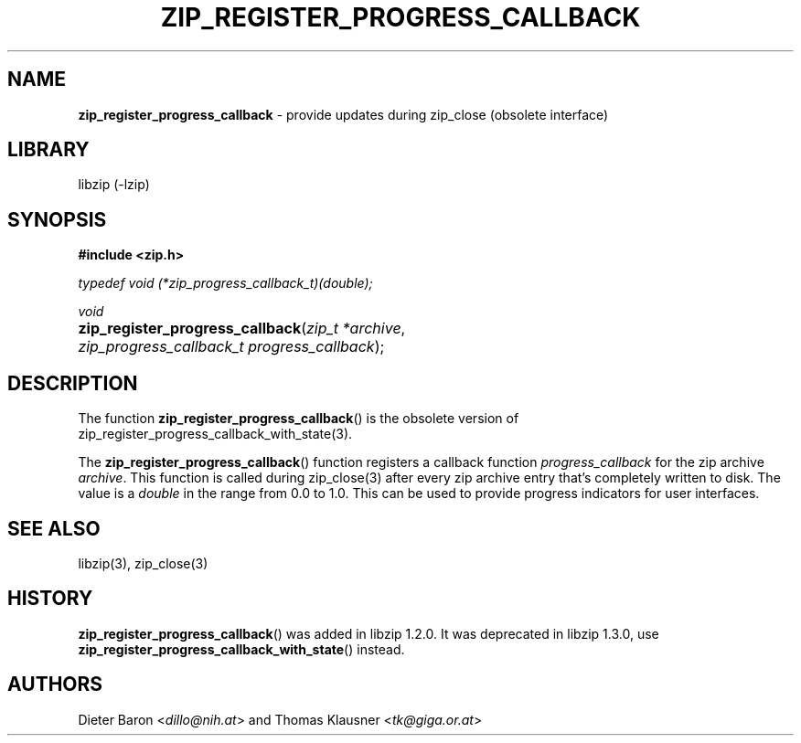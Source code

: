 .\" Automatically generated from an mdoc input file.  Do not edit.
.\" zip_register_progress_callback.mdoc -- provide updates during zip_close
.\" Copyright (C) 2016-2017 Dieter Baron and Thomas Klausner
.\"
.\" This file is part of libzip, a library to manipulate ZIP archives.
.\" The authors can be contacted at <info@libzip.org>
.\"
.\" Redistribution and use in source and binary forms, with or without
.\" modification, are permitted provided that the following conditions
.\" are met:
.\" 1. Redistributions of source code must retain the above copyright
.\"    notice, this list of conditions and the following disclaimer.
.\" 2. Redistributions in binary form must reproduce the above copyright
.\"    notice, this list of conditions and the following disclaimer in
.\"    the documentation and/or other materials provided with the
.\"    distribution.
.\" 3. The names of the authors may not be used to endorse or promote
.\"    products derived from this software without specific prior
.\"    written permission.
.\"
.\" THIS SOFTWARE IS PROVIDED BY THE AUTHORS ``AS IS'' AND ANY EXPRESS
.\" OR IMPLIED WARRANTIES, INCLUDING, BUT NOT LIMITED TO, THE IMPLIED
.\" WARRANTIES OF MERCHANTABILITY AND FITNESS FOR A PARTICULAR PURPOSE
.\" ARE DISCLAIMED.  IN NO EVENT SHALL THE AUTHORS BE LIABLE FOR ANY
.\" DIRECT, INDIRECT, INCIDENTAL, SPECIAL, EXEMPLARY, OR CONSEQUENTIAL
.\" DAMAGES (INCLUDING, BUT NOT LIMITED TO, PROCUREMENT OF SUBSTITUTE
.\" GOODS OR SERVICES; LOSS OF USE, DATA, OR PROFITS; OR BUSINESS
.\" INTERRUPTION) HOWEVER CAUSED AND ON ANY THEORY OF LIABILITY, WHETHER
.\" IN CONTRACT, STRICT LIABILITY, OR TORT (INCLUDING NEGLIGENCE OR
.\" OTHERWISE) ARISING IN ANY WAY OUT OF THE USE OF THIS SOFTWARE, EVEN
.\" IF ADVISED OF THE POSSIBILITY OF SUCH DAMAGE.
.\"
.TH "ZIP_REGISTER_PROGRESS_CALLBACK" "3" "December 18, 2017" "NiH" "Library Functions Manual"
.nh
.if n .ad l
.SH "NAME"
\fBzip_register_progress_callback\fR
\- provide updates during zip_close (obsolete interface)
.SH "LIBRARY"
libzip (-lzip)
.SH "SYNOPSIS"
\fB#include <zip.h>\fR
.sp
\fItypedef void (*zip_progress_callback_t)(double);\fR
.sp
\fIvoid\fR
.br
.PD 0
.HP 4n
\fBzip_register_progress_callback\fR(\fIzip_t\ *archive\fR, \fIzip_progress_callback_t\ progress_callback\fR);
.PD
.SH "DESCRIPTION"
The function
\fBzip_register_progress_callback\fR()
is the obsolete version of
zip_register_progress_callback_with_state(3).
.PP
The
\fBzip_register_progress_callback\fR()
function registers a callback function
\fIprogress_callback\fR
for the zip archive
\fIarchive\fR.
This function is called during
zip_close(3)
after every zip archive entry that's completely written to disk.
The value is a
\fIdouble\fR
in the range from 0.0 to 1.0.
This can be used to provide progress indicators for user interfaces.
.SH "SEE ALSO"
libzip(3),
zip_close(3)
.SH "HISTORY"
\fBzip_register_progress_callback\fR()
was added in libzip 1.2.0.
It was deprecated in libzip 1.3.0, use
\fBzip_register_progress_callback_with_state\fR()
instead.
.SH "AUTHORS"
Dieter Baron <\fIdillo@nih.at\fR>
and
Thomas Klausner <\fItk@giga.or.at\fR>
